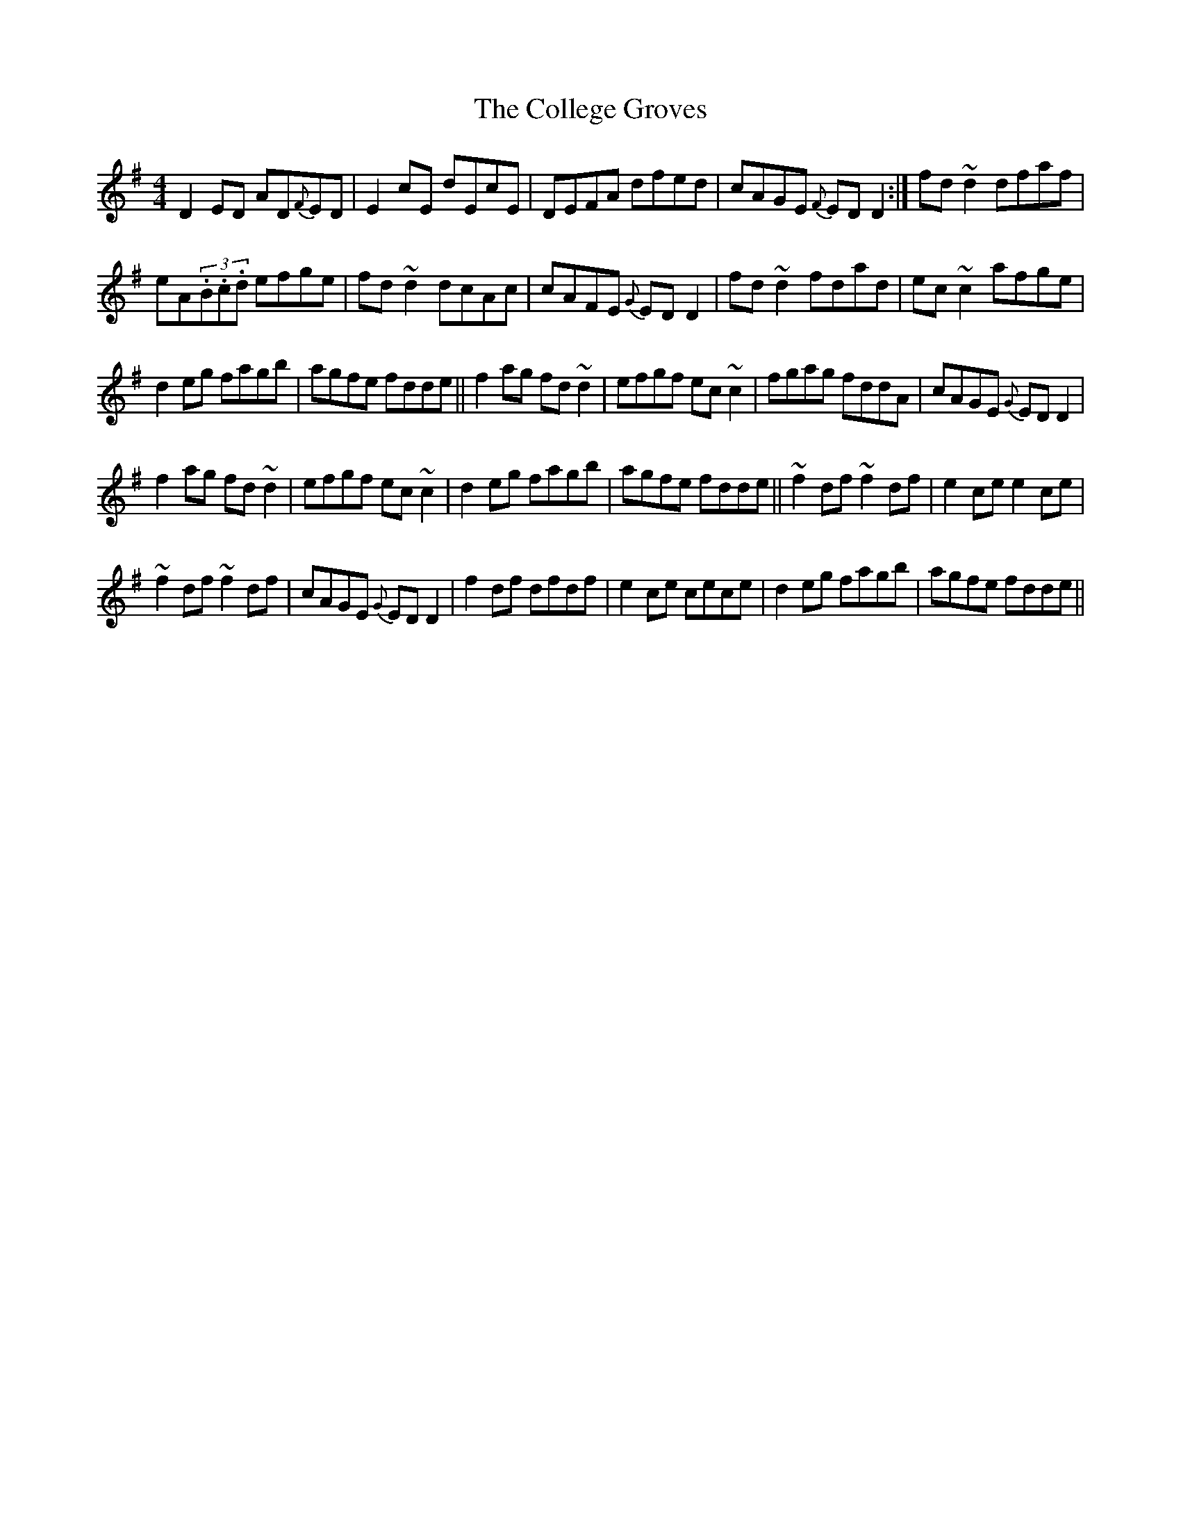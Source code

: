 X:35
T:The College Groves
R:Reel
S:Paddy Canny and Peter O'Loughlin, Clare (fiddles)
N:As played (P O'L much the louder)
Z:Bernie Stocks
M:4/4
K:G
D2ED AD{F}ED | E2cE dEcE | DEFA dfed | cAGE {F}EDD2 :| fd~d2 dfaf |
eA(3.B.c.d efge | fd~d2 dcAc | cAFE {G}EDD2 | fd~d2 fdad | ec~c2 afge |
d2eg fagb | agfe fdde || f2ag fd~d2 | efgf ec~c2 | fgag fddA | cAGE {G}EDD2 |
f2ag fd~d2 | efgf ec~c2 | d2eg fagb | agfe fdde ||  ~f2df ~f2df | e2ce e2ce |
~f2df ~f2df | cAGE {G}EDD2 | f2df dfdf | e2ce cece | d2eg fagb | agfe fdde ||
